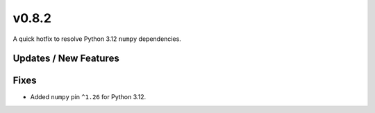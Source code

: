 v0.8.2
======

A quick hotfix to resolve Python 3.12 ``numpy`` dependencies.

Updates / New Features
----------------------

Fixes
-----

* Added ``numpy`` pin ``^1.26`` for Python 3.12.
